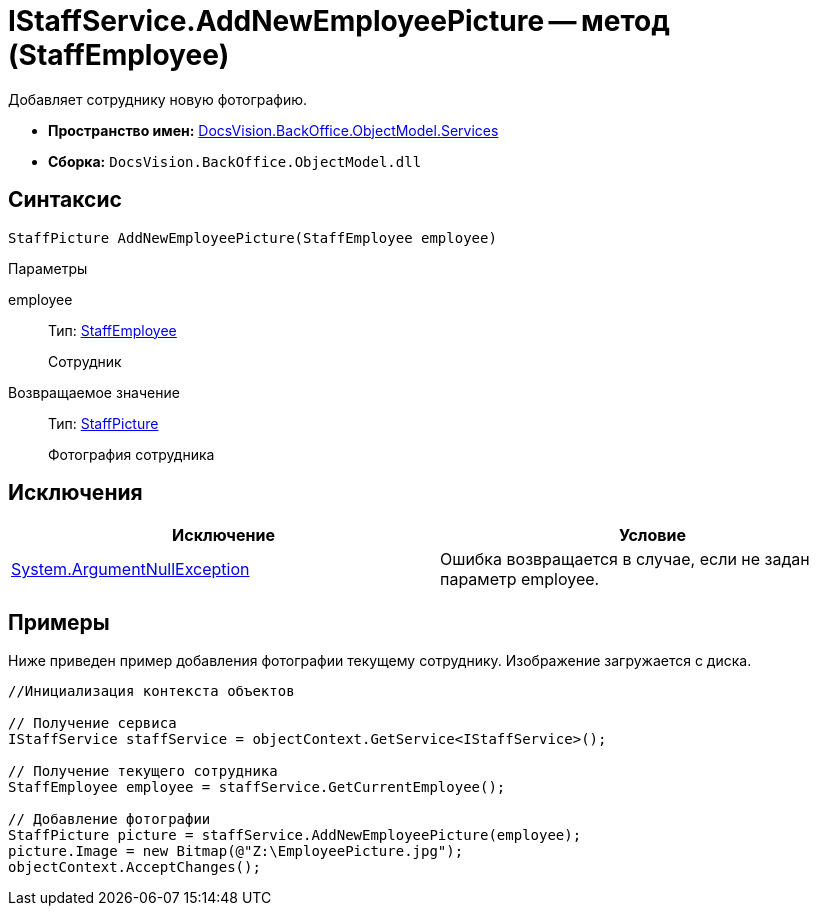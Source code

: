 = IStaffService.AddNewEmployeePicture -- метод (StaffEmployee)

Добавляет сотруднику новую фотографию.

* *Пространство имен:* xref:api/DocsVision/BackOffice/ObjectModel/Services/Services_NS.adoc[DocsVision.BackOffice.ObjectModel.Services]
* *Сборка:* `DocsVision.BackOffice.ObjectModel.dll`

== Синтаксис

[source,csharp]
----
StaffPicture AddNewEmployeePicture(StaffEmployee employee)
----

Параметры

employee::
Тип: xref:api/DocsVision/BackOffice/ObjectModel/StaffEmployee_CL.adoc[StaffEmployee]
+
Сотрудник

Возвращаемое значение::
Тип: xref:api/DocsVision/BackOffice/ObjectModel/StaffPicture_CL.adoc[StaffPicture]
+
Фотография сотрудника

== Исключения

[cols=",",options="header"]
|===
|Исключение |Условие
|http://msdn.microsoft.com/ru-ru/library/system.argumentnullexception.aspx[System.ArgumentNullException] |Ошибка возвращается в случае, если не задан параметр employee.
|===

== Примеры

Ниже приведен пример добавления фотографии текущему сотруднику. Изображение загружается с диска.

[source,csharp]
----
//Инициализация контекста объектов

// Получение сервиса
IStaffService staffService = objectContext.GetService<IStaffService>();

// Получение текущего сотрудника
StaffEmployee employee = staffService.GetCurrentEmployee();

// Добавление фотографии
StaffPicture picture = staffService.AddNewEmployeePicture(employee);
picture.Image = new Bitmap(@"Z:\EmployeePicture.jpg");
objectContext.AcceptChanges();
----
